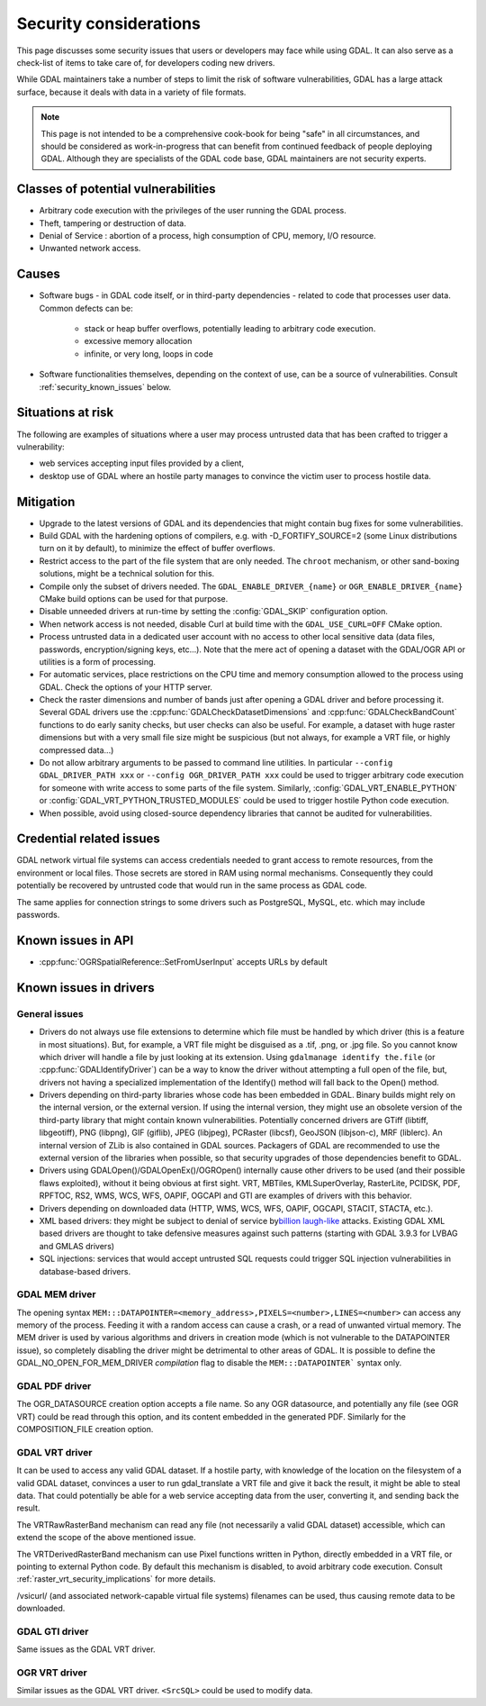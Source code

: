.. _security:

================================================================================
Security considerations
================================================================================

This page discusses some security issues that users or developers may face while
using GDAL. It can also serve as a check-list of items to take care of, for
developers coding new drivers.

While GDAL maintainers take a number of steps to limit the risk of software
vulnerabilities, GDAL has a large attack surface, because it deals with data in
a variety of file formats.

.. note::

    This page is not intended to be a comprehensive cook-book for being "safe" in all
    circumstances, and should be considered as work-in-progress
    that can benefit from continued feedback of people deploying GDAL.
    Although they are specialists of the GDAL code base, GDAL maintainers are not
    security experts.

Classes of potential vulnerabilities
------------------------------------

- Arbitrary code execution with the privileges of the user running the GDAL
  process.

- Theft, tampering or destruction of data.

- Denial of Service : abortion of a process, high consumption of CPU, memory,
  I/O resource.

- Unwanted network access.

Causes
------

- Software bugs - in GDAL code itself, or in third-party dependencies - related
  to code that processes user data. Common defects can be:

   * stack or heap buffer overflows, potentially leading to arbitrary code
     execution.

   * excessive memory allocation

   * infinite, or very long, loops in code

- Software functionalities themselves, depending on the context of use, can
  be a source of vulnerabilities. Consult :ref:`security_known_issues` below.

Situations at risk
------------------

The following are examples of situations where a user may process untrusted data
that has been crafted to trigger a vulnerability:

- web services accepting input files provided by a client,

- desktop use of GDAL where an hostile party manages to convince the victim
  user to process hostile data.

Mitigation
----------

- Upgrade to the latest versions of GDAL and its dependencies that might contain
  bug fixes for some vulnerabilities.

- Build GDAL with the hardening options of compilers, e.g. with -D_FORTIFY_SOURCE=2
  (some Linux distributions turn on it by default), to minimize the effect of
  buffer overflows.

- Restrict access to the part of the file system that are only needed. The ``​chroot``
  mechanism, or other sand-boxing solutions, might be a technical solution for this.

- Compile only the subset of drivers needed. The ``GDAL_ENABLE_DRIVER_{name}``
  or ``OGR_ENABLE_DRIVER_{name}`` CMake build options can be used for that purpose.

- Disable unneeded drivers at run-time by setting the :config:`GDAL_SKIP`
  configuration option.

- When network access is not needed, disable Curl at build time with the
  ``GDAL_USE_CURL=OFF`` CMake option.

- Process untrusted data in a dedicated user account with no access to other
  local sensitive data (data files, passwords, encryption/signing keys, etc...).
  Note that the mere act of opening a dataset with the GDAL/OGR API or utilities
  is a form of processing.

- For automatic services, place restrictions on the CPU time and memory
  consumption allowed to the process using GDAL. Check the options of your
  HTTP server.

- Check the raster dimensions and number of bands just after opening a GDAL
  driver and before processing it. Several GDAL drivers use the
  :cpp:func:`GDALCheckDatasetDimensions` and :cpp:func:`GDALCheckBandCount`
  functions to do early sanity checks, but user checks can also be useful.
  For example, a dataset with huge raster dimensions but with a very small file
  size might be suspicious (but not always, for example a VRT file, or highly
  compressed data...)

- Do not allow arbitrary arguments to be passed to command line utilities.
  In particular ``--config GDAL_DRIVER_PATH xxx`` or ``--config OGR_DRIVER_PATH xxx``
  could be used to trigger arbitrary code execution for someone with write
  access to some parts of the file system. Similarly, :config:`GDAL_VRT_ENABLE_PYTHON`
  or :config:`GDAL_VRT_PYTHON_TRUSTED_MODULES` could be used to trigger hostile
  Python code execution.

- When possible, avoid using closed-source dependency libraries that cannot be
  audited for vulnerabilities.

.. _security_known_issues:

Credential related issues
-------------------------

GDAL network virtual file systems can access credentials needed to grant access
to remote resources, from the environment or local files. Those secrets are
stored in RAM using normal mechanisms. Consequently they could potentially be
recovered by untrusted code that would run in the same process as GDAL code.

The same applies for connection strings to some drivers such as PostgreSQL, MySQL, etc.
which may include passwords.

Known issues in API
-------------------

- :cpp:func:`OGRSpatialReference::SetFromUserInput` accepts URLs by default

Known issues in drivers
-----------------------

General issues
+++++++++++++++

- Drivers do not always use file extensions to determine which file must be
  handled by which driver (this is a feature in most situations). But,
  for example, a VRT file might be disguised as a .tif, .png, or .jpg file.
  So you cannot know which driver will handle a file by just looking at its
  extension. Using ``gdalmanage identify the.file``
  (or :cpp:func:`GDALIdentifyDriver`) can be a way to know the
  driver without attempting a full open of the file, but, drivers not having a
  specialized implementation of the Identify() method will fall back to the Open()
  method.

- Drivers depending on third-party libraries whose code has been embedded in GDAL.
  Binary builds might rely on the internal version, or the external version.
  If using the internal version, they might use an obsolete version of the
  third-party library that might contain known vulnerabilities. Potentially
  concerned drivers are GTiff (libtiff, libgeotiff), PNG (libpng), GIF (giflib),
  JPEG (libjpeg), PCRaster (libcsf), GeoJSON (libjson-c), MRF (liblerc).
  An internal version of ZLib is also contained in GDAL sources.
  Packagers of GDAL are recommended to use the external version of the libraries
  when possible, so that security upgrades of those dependencies benefit to GDAL.

- Drivers using GDALOpen()/GDALOpenEx()/OGROpen() internally cause other drivers
  to be used (and their possible flaws exploited), without it being obvious at
  first sight. VRT, MBTiles, KMLSuperOverlay, RasterLite, PCIDSK, PDF, RPFTOC,
  RS2, WMS, WCS, WFS, OAPIF, OGCAPI and GTI are examples of drivers with this
  behavior.

- Drivers depending on downloaded data (HTTP, WMS, WCS, WFS, OAPIF, OGCAPI,
  STACIT, STACTA, etc.).

- XML based drivers: they might be subject to denial of service by
  `​billion laugh-like <https://en.wikipedia.org/wiki/Billion_laughs_attack>`__
  attacks. Existing GDAL XML based drivers are thought to take defensive measures
  against such patterns (starting with GDAL 3.9.3 for LVBAG and GMLAS drivers)

- SQL injections: services that would accept untrusted SQL requests could trigger
  SQL injection vulnerabilities in database-based drivers.


​GDAL MEM driver
++++++++++++++++

The opening syntax ``MEM:::DATAPOINTER=<memory_address>,PIXELS=<number>,LINES=<number>``
can access any memory of the process. Feeding it with a random access can cause
a crash, or a read of unwanted virtual memory. The MEM driver is used by various algorithms
and drivers in creation mode (which is not vulnerable to the DATAPOINTER issue),
so completely disabling the driver might be detrimental to other areas of GDAL.
It is possible to define the GDAL_NO_OPEN_FOR_MEM_DRIVER *compilation* flag to
disable the ``MEM:::DATAPOINTER``` syntax only.

​GDAL PDF driver
++++++++++++++++

The OGR_DATASOURCE creation option accepts a file name. So any OGR datasource,
and potentially any file (see OGR VRT) could be read through this option, and
its content embedded in the generated PDF.
Similarly for the COMPOSITION_FILE creation option.

​GDAL VRT driver
++++++++++++++++

It can be used to access any valid GDAL dataset. If a hostile party, with
knowledge of the location on the filesystem of a valid GDAL dataset, convinces
a user to run gdal_translate a VRT file and give it back the result,
it might be able to steal data. That could potentially be able for a web service
accepting data from the user, converting it, and sending back the result.

The VRTRawRasterBand mechanism can read any file (not necessarily a
valid GDAL dataset) accessible, which can extend the scope of the above
mentioned issue.

The VRTDerivedRasterBand mechanism can use Pixel functions written in Python,
directly embedded in a VRT file, or pointing to external Python code. By
default this mechanism is disabled, to avoid arbitrary code execution.
Consult :ref:`raster_vrt_security_implications` for more details.

/vsicurl/ (and associated network-capable virtual file systems) filenames can be
used, thus causing remote data to be downloaded.

​GDAL GTI driver
++++++++++++++++

Same issues as the GDAL VRT driver.

​OGR VRT driver
+++++++++++++++

Similar issues as the GDAL VRT driver. ``<SrcSQL>`` could be used to modify data.
